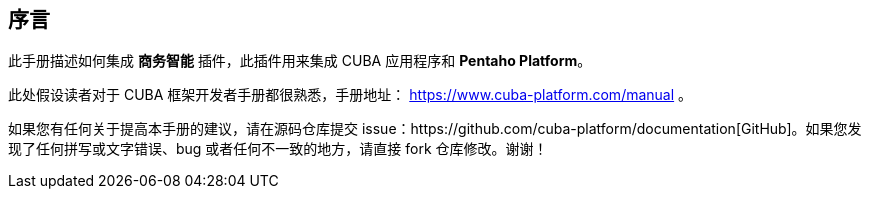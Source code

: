 :sourcesdir: ../../source

[[preface]]
== 序言

此手册描述如何集成 *商务智能* 插件，此插件用来集成 CUBA 应用程序和 *Pentaho Platform*。

此处假设读者对于 CUBA 框架开发者手册都很熟悉，手册地址： https://www.cuba-platform.com/manual 。

如果您有任何关于提高本手册的建议，请在源码仓库提交 issue：https://github.com/cuba-platform/documentation[GitHub]。如果您发现了任何拼写或文字错误、bug 或者任何不一致的地方，请直接 fork 仓库修改。谢谢！

:sectnums:

